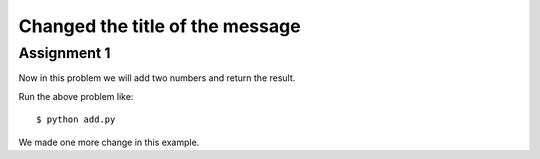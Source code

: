 Changed the title of the message
=================================

Assignment 1
--------------
Now in this problem we will add two numbers and return the result.

Run the above problem like::

    $ python add.py

We made one more change in this example.




